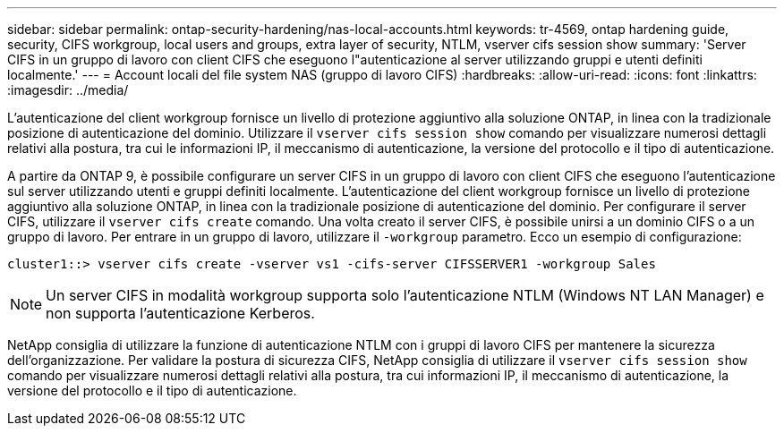 ---
sidebar: sidebar 
permalink: ontap-security-hardening/nas-local-accounts.html 
keywords: tr-4569, ontap hardening guide, security, CIFS workgroup, local users and groups, extra layer of security, NTLM, vserver cifs session show 
summary: 'Server CIFS in un gruppo di lavoro con client CIFS che eseguono l"autenticazione al server utilizzando gruppi e utenti definiti localmente.' 
---
= Account locali del file system NAS (gruppo di lavoro CIFS)
:hardbreaks:
:allow-uri-read: 
:icons: font
:linkattrs: 
:imagesdir: ../media/


[role="lead"]
L'autenticazione del client workgroup fornisce un livello di protezione aggiuntivo alla soluzione ONTAP, in linea con la tradizionale posizione di autenticazione del dominio. Utilizzare il `vserver cifs session show` comando per visualizzare numerosi dettagli relativi alla postura, tra cui le informazioni IP, il meccanismo di autenticazione, la versione del protocollo e il tipo di autenticazione.

A partire da ONTAP 9, è possibile configurare un server CIFS in un gruppo di lavoro con client CIFS che eseguono l'autenticazione sul server utilizzando utenti e gruppi definiti localmente. L'autenticazione del client workgroup fornisce un livello di protezione aggiuntivo alla soluzione ONTAP, in linea con la tradizionale posizione di autenticazione del dominio. Per configurare il server CIFS, utilizzare il `vserver cifs create` comando. Una volta creato il server CIFS, è possibile unirsi a un dominio CIFS o a un gruppo di lavoro. Per entrare in un gruppo di lavoro, utilizzare il `-workgroup` parametro. Ecco un esempio di configurazione:

[listing]
----
cluster1::> vserver cifs create -vserver vs1 -cifs-server CIFSSERVER1 -workgroup Sales
----

NOTE: Un server CIFS in modalità workgroup supporta solo l'autenticazione NTLM (Windows NT LAN Manager) e non supporta l'autenticazione Kerberos.

NetApp consiglia di utilizzare la funzione di autenticazione NTLM con i gruppi di lavoro CIFS per mantenere la sicurezza dell'organizzazione. Per validare la postura di sicurezza CIFS, NetApp consiglia di utilizzare il `vserver cifs session show` comando per visualizzare numerosi dettagli relativi alla postura, tra cui informazioni IP, il meccanismo di autenticazione, la versione del protocollo e il tipo di autenticazione.
